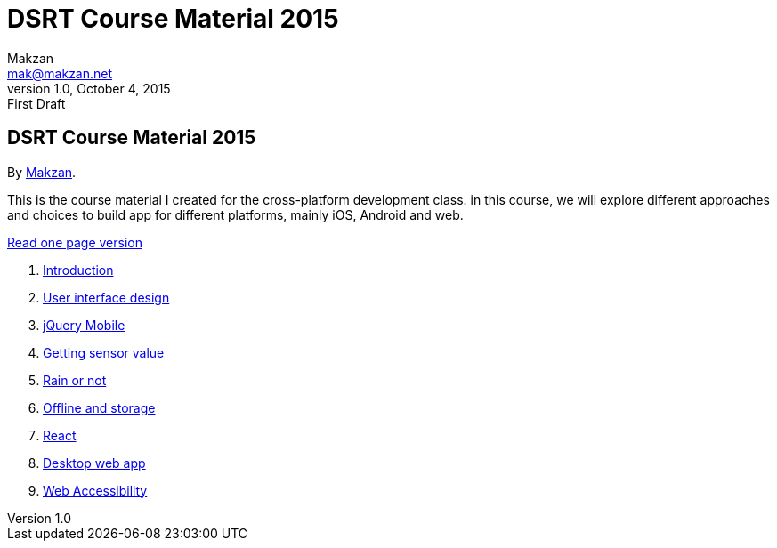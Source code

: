 = DSRT Course Material 2015
Makzan <mak@makzan.net>
v1.0, October 4, 2015: First Draft
:doctype: book
:docinfo:
:linkcss:

== DSRT Course Material 2015

By http://makzan.net[Makzan].

This is the course material I created for the cross-platform development class. in this course, we will explore different approaches and choices to build app for different platforms, mainly iOS, Android and web.

link:dsrt-course-2015.html[Read one page version]

1. link:introduction/index.html[Introduction]
2. link:user-interface-design/index.html[User interface design]
3. link:jquery-mobile/index.html[jQuery Mobile]
4. link:getting-sensor-value/index.html[Getting sensor value]
5. link:rain-or-not/index.html[Rain or not]
6. link:offline-and-storage/index.html[Offline and storage]
7. link:react/index.html[React]
8. link:desktop-web-app/index.html[Desktop web app]
9. link:web-accessibility/index.html[Web Accessibility]
